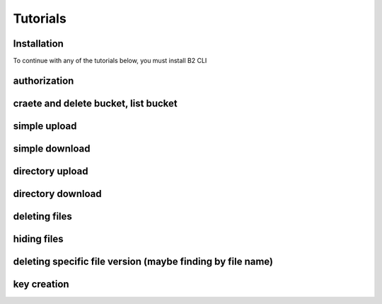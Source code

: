 #########################################
Tutorials
#########################################


***********************
Installation
***********************

To continue with any of the tutorials below, you must install B2 CLI

***********************
authorization
***********************


**********************************************
craete and delete bucket, list bucket
**********************************************


***********************
simple upload
***********************


***********************
simple download
***********************


***********************
directory upload
***********************


***********************
directory download
***********************


***********************
deleting files
***********************


***********************
hiding files
***********************


*********************************************************************
deleting specific file version (maybe finding by file name)
*********************************************************************


***********************
key creation
***********************

